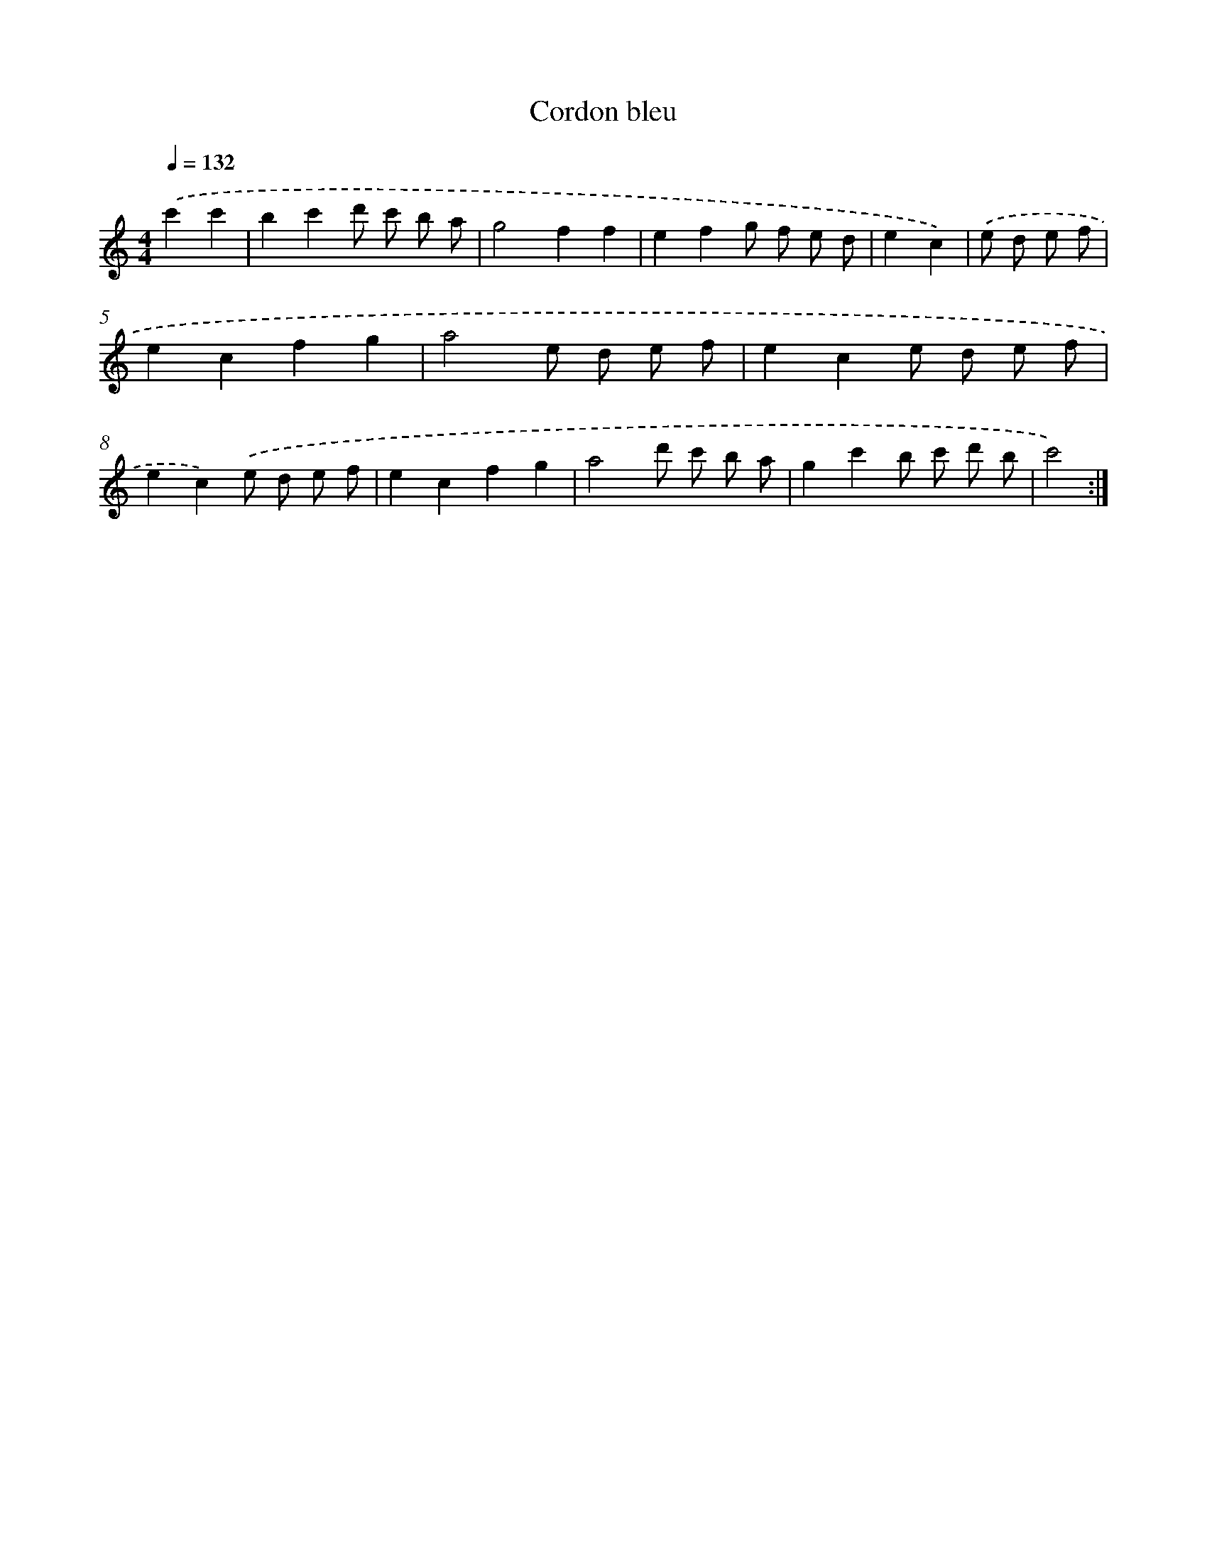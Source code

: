 X: 17503
T: Cordon bleu
%%abc-version 2.0
%%abcx-abcm2ps-target-version 5.9.1 (29 Sep 2008)
%%abc-creator hum2abc beta
%%abcx-conversion-date 2018/11/01 14:38:13
%%humdrum-veritas 2409736145
%%humdrum-veritas-data 1121290442
%%continueall 1
%%barnumbers 0
L: 1/8
M: 4/4
Q: 1/4=132
K: C clef=treble
.('c'2c'2 [I:setbarnb 1]|
b2c'2d' c' b a |
g4f2f2 |
e2f2g f e d |
e2c2) |
.('e d e f [I:setbarnb 5]|
e2c2f2g2 |
a4e d e f |
e2c2e d e f |
e2c2).('e d e f |
e2c2f2g2 |
a4d' c' b a |
g2c'2b c' d' b |
c'4) :|]
